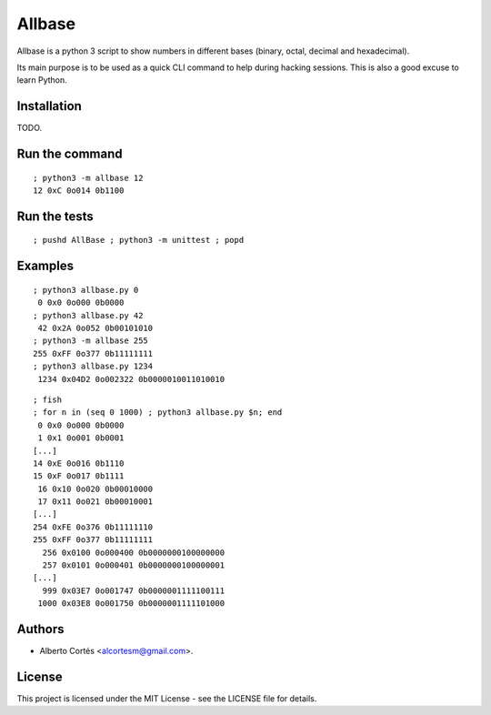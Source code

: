 Allbase
=======

Allbase is a python 3 script to show numbers in different bases (binary, octal,
decimal and hexadecimal).

Its main purpose is to be used as a quick CLI command to help during hacking
sessions.  This is also a good excuse to learn Python.

Installation
------------

TODO.

Run the command
---------------

::

    ; python3 -m allbase 12
    12 0xC 0o014 0b1100

Run the tests
-------------

::

    ; pushd AllBase ; python3 -m unittest ; popd

Examples
--------

::

    ; python3 allbase.py 0
     0 0x0 0o000 0b0000
    ; python3 allbase.py 42
     42 0x2A 0o052 0b00101010
    ; python3 -m allbase 255
    255 0xFF 0o377 0b11111111
    ; python3 allbase.py 1234
     1234 0x04D2 0o002322 0b0000010011010010

::

    ; fish
    ; for n in (seq 0 1000) ; python3 allbase.py $n; end
     0 0x0 0o000 0b0000
     1 0x1 0o001 0b0001
    [...]
    14 0xE 0o016 0b1110
    15 0xF 0o017 0b1111
     16 0x10 0o020 0b00010000
     17 0x11 0o021 0b00010001
    [...]
    254 0xFE 0o376 0b11111110
    255 0xFF 0o377 0b11111111
      256 0x0100 0o000400 0b0000000100000000
      257 0x0101 0o000401 0b0000000100000001
    [...]
      999 0x03E7 0o001747 0b0000001111100111
     1000 0x03E8 0o001750 0b0000001111101000

Authors
-------

- Alberto Cortés <alcortesm@gmail.com>.

License
-------

This project is licensed under the MIT License - see the LICENSE
file for details.

